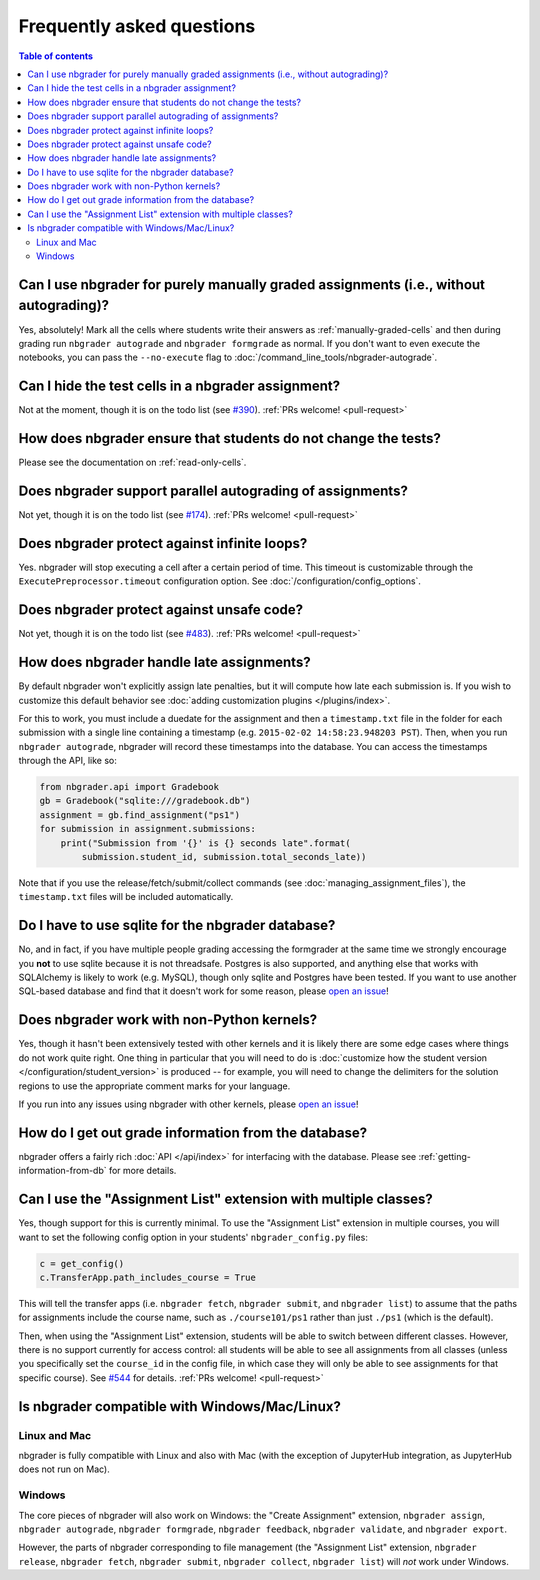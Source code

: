 Frequently asked questions
==========================

.. contents:: Table of contents
   :depth: 2

Can I use nbgrader for purely manually graded assignments (i.e., without autograding)?
--------------------------------------------------------------------------------------------

Yes, absolutely! Mark all the cells where students write their answers as
:ref:`manually-graded-cells` and then during grading run ``nbgrader autograde``
and ``nbgrader formgrade`` as normal. If you don't want to even execute the
notebooks, you can pass the ``--no-execute`` flag to
:doc:`/command_line_tools/nbgrader-autograde`.

Can I hide the test cells in a nbgrader assignment?
---------------------------------------------------

Not at the moment, though it is on the todo list (see `#390
<https://github.com/jupyter/nbgrader/issues/390>`_). :ref:`PRs welcome!
<pull-request>`

How does nbgrader ensure that students do not change the tests?
---------------------------------------------------------------

Please see the documentation on :ref:`read-only-cells`.

Does nbgrader support parallel autograding of assignments?
----------------------------------------------------------

Not yet, though it is on the todo list (see `#174
<https://github.com/jupyter/nbgrader/issues/174>`_). :ref:`PRs welcome!
<pull-request>`

Does nbgrader protect against infinite loops?
---------------------------------------------

Yes. nbgrader will stop executing a cell after a certain period of time. This
timeout is customizable through the ``ExecutePreprocessor.timeout``
configuration option. See :doc:`/configuration/config_options`.

Does nbgrader protect against unsafe code?
-------------------------------------------

Not yet, though it is on the todo list (see `#483
<https://github.com/jupyter/nbgrader/issues/483>`_). :ref:`PRs welcome!
<pull-request>`

How does nbgrader handle late assignments?
------------------------------------------

By default nbgrader won't explicitly assign late penalties, but it will
compute how late each submission is. If you wish to customize this default
behavior see :doc:`adding customization plugins </plugins/index>`.

For this to work, you must include a duedate for the assignment and then a
``timestamp.txt`` file in the folder for each submission with a single line
containing a timestamp (e.g. ``2015-02-02 14:58:23.948203 PST``). Then, when
you run ``nbgrader autograde``, nbgrader will record these timestamps into the
database. You can access the timestamps through the API, like so:

.. code:: python

    from nbgrader.api import Gradebook
    gb = Gradebook("sqlite:///gradebook.db")
    assignment = gb.find_assignment("ps1")
    for submission in assignment.submissions:
        print("Submission from '{}' is {} seconds late".format(
            submission.student_id, submission.total_seconds_late))

Note that if you use the release/fetch/submit/collect commands (see
:doc:`managing_assignment_files`), the ``timestamp.txt`` files will be included
automatically.

Do I have to use sqlite for the nbgrader database?
--------------------------------------------------

No, and in fact, if you have multiple people grading accessing the formgrader
at the same time we strongly encourage you **not** to use sqlite because it is
not threadsafe. Postgres is also supported, and anything else that works with
SQLAlchemy is likely to work (e.g. MySQL), though only sqlite and Postgres have
been tested. If you want to use another SQL-based database and find that it
doesn't work for some reason, please `open an issue
<https://github.com/jupyter/nbgrader/issues/new>`_!

Does nbgrader work with non-Python kernels?
-------------------------------------------

Yes, though it hasn't been extensively tested with other kernels and it is
likely there are some edge cases where things do not work quite right. One
thing in particular that you will need to do is :doc:`customize how the
student version </configuration/student_version>` is produced -- for example,
you will need to change the delimiters for the solution regions to use the
appropriate comment marks for your language.

If you run into any issues using nbgrader with other kernels, please `open an
issue <https://github.com/jupyter/nbgrader/issues/new>`_!

How do I get out grade information from the database?
-----------------------------------------------------

nbgrader offers a fairly rich :doc:`API </api/index>` for interfacing with the
database. Please see :ref:`getting-information-from-db` for more details.

.. _multiple-classes:

Can I use the "Assignment List" extension with multiple classes?
----------------------------------------------------------------

Yes, though support for this is currently minimal. To use the "Assignment List"
extension in multiple courses, you will want to set the following config option
in your students' ``nbgrader_config.py`` files:

.. code:: python

    c = get_config()
    c.TransferApp.path_includes_course = True

This will tell the transfer apps (i.e. ``nbgrader fetch``, ``nbgrader submit``,
and ``nbgrader list``) to assume that the paths for assignments include the
course name, such as ``./course101/ps1`` rather than just ``./ps1`` (which is
the default).

Then, when using the "Assignment List" extension, students will be able to
switch between different classes. However, there is no support currently for
access control: all students will be able to see all assignments from all
classes (unless you specifically set the ``course_id`` in the config file, in
which case they will only be able to see assignments for that specific course).
See `#544 <https://github.com/jupyter/nbgrader/issues/544>`_ for details.
:ref:`PRs welcome! <pull-request>`

Is nbgrader compatible with Windows/Mac/Linux?
----------------------------------------------

Linux and Mac
~~~~~~~~~~~~~

nbgrader is fully compatible with Linux and also with Mac (with the exception
of JupyterHub integration, as JupyterHub does not run on Mac).

Windows
~~~~~~~

The core pieces of nbgrader will also work on Windows: the "Create Assignment"
extension, ``nbgrader assign``, ``nbgrader autograde``, ``nbgrader formgrade``,
``nbgrader feedback``, ``nbgrader validate``, and ``nbgrader export``.

However, the parts of nbgrader corresponding to file management (the
"Assignment List" extension, ``nbgrader release``, ``nbgrader fetch``,
``nbgrader submit``, ``nbgrader collect``, ``nbgrader list``) will *not* work
under Windows.
